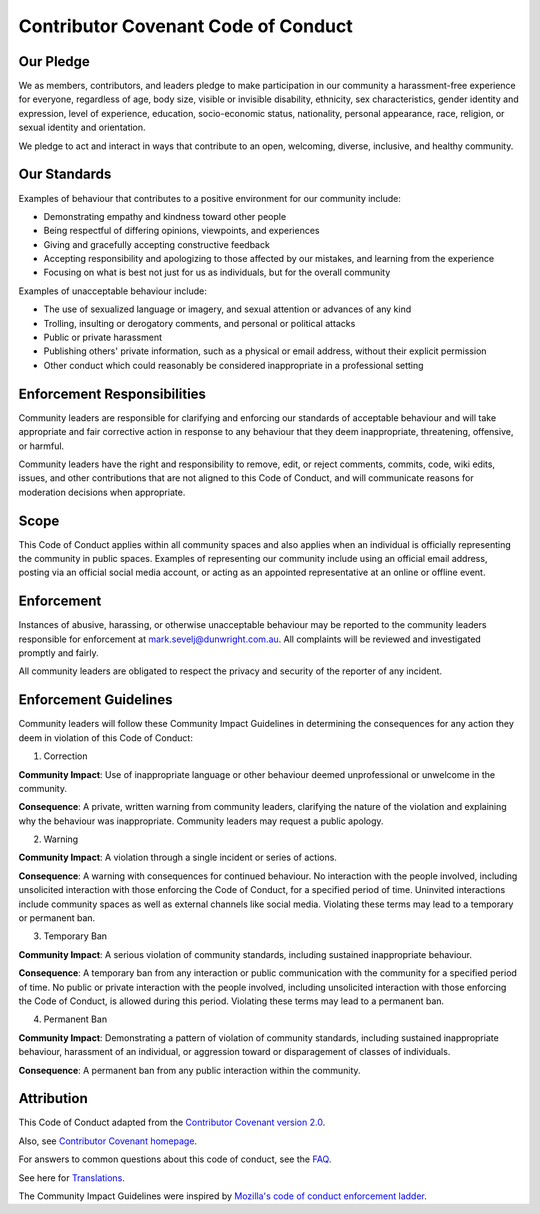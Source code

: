 .. highlight:: rst
.. index:: code-of-conduct ; Index

.. _code-of-conduct:
====================================
Contributor Covenant Code of Conduct
====================================


Our Pledge
----------

We as members, contributors, and leaders pledge to make participation in our
community a harassment-free experience for everyone, regardless of age, body
size, visible or invisible disability, ethnicity, sex characteristics, gender
identity and expression, level of experience, education, socio-economic status,
nationality, personal appearance, race, religion, or sexual identity
and orientation.

We pledge to act and interact in ways that contribute to an open, welcoming,
diverse, inclusive, and healthy community.

Our Standards
-------------

Examples of behaviour that contributes to a positive environment for our
community include:

* Demonstrating empathy and kindness toward other people
* Being respectful of differing opinions, viewpoints, and experiences
* Giving and gracefully accepting constructive feedback
* Accepting responsibility and apologizing to those affected by our mistakes,
  and learning from the experience
* Focusing on what is best not just for us as individuals, but for the
  overall community

Examples of unacceptable behaviour include:

* The use of sexualized language or imagery, and sexual attention or
  advances of any kind
* Trolling, insulting or derogatory comments, and personal or political attacks
* Public or private harassment
* Publishing others' private information, such as a physical or email
  address, without their explicit permission
* Other conduct which could reasonably be considered inappropriate in a
  professional setting

Enforcement Responsibilities
----------------------------

Community leaders are responsible for clarifying and enforcing our standards of
acceptable behaviour and will take appropriate and fair corrective action in
response to any behaviour that they deem inappropriate, threatening, offensive,
or harmful.

Community leaders have the right and responsibility to remove, edit, or reject
comments, commits, code, wiki edits, issues, and other contributions that are
not aligned to this Code of Conduct, and will communicate reasons for moderation
decisions when appropriate.

Scope
-----

This Code of Conduct applies within all community spaces and also applies when
an individual is officially representing the community in public spaces.
Examples of representing our community include using an official email address,
posting via an official social media account, or acting as an appointed
representative at an online or offline event.

Enforcement
-----------

Instances of abusive, harassing, or otherwise unacceptable behaviour may be
reported to the community leaders responsible for enforcement at
mark.sevelj@dunwright.com.au.
All complaints will be reviewed and investigated promptly and fairly.

All community leaders are obligated to respect the privacy and security of the
reporter of any incident.

Enforcement Guidelines
----------------------

Community leaders will follow these Community Impact Guidelines in determining
the consequences for any action they deem in violation of this Code of Conduct:

1. Correction

**Community Impact**: Use of inappropriate language or other behaviour deemed
unprofessional or unwelcome in the community.

**Consequence**: A private, written warning from community leaders, clarifying
the nature of the violation and explaining why the behaviour was inappropriate.
Community leaders may request a public apology.

2. Warning

**Community Impact**: A violation through a single incident or series
of actions.

**Consequence**: A warning with consequences for continued behaviour. No
interaction with the people involved, including unsolicited interaction with
those enforcing the Code of Conduct, for a specified period of time.
Uninvited interactions include community spaces as well as external channels
like social media. Violating these terms may lead to a temporary or
permanent ban.

3. Temporary Ban

**Community Impact**: A serious violation of community standards, including
sustained inappropriate behaviour.

**Consequence**: A temporary ban from any interaction or public
communication with the community for a specified period of time. No public or
private interaction with the people involved, including unsolicited interaction
with those enforcing the Code of Conduct, is allowed during this period.
Violating these terms may lead to a permanent ban.

4. Permanent Ban

**Community Impact**: Demonstrating a pattern of violation of community
standards, including sustained inappropriate behaviour,  harassment of an
individual, or aggression toward or disparagement of classes of individuals.

**Consequence**: A permanent ban from any public interaction within
the community.

Attribution
-----------

This Code of Conduct adapted from the `Contributor Covenant
version 2.0 <https://www.contributor-covenant.org/version/2/0/code_of_conduct.html>`_.

Also, see `Contributor Covenant homepage <https://www.contributor-covenant.org>`_.

For answers to common questions about this code of conduct, see the
`FAQ <https://www.contributor-covenant.org/faq>`_.

See here for `Translations <https://www.contributor-covenant.org/translations>`_.

The Community Impact Guidelines were inspired by `Mozilla's code of conduct
enforcement ladder <https://github.com/mozilla/diversity>`_.
